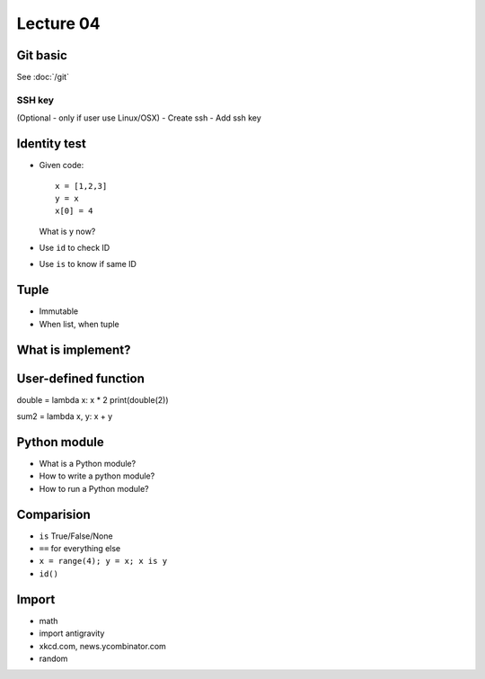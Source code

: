 Lecture 04
=========

Git basic
---------

See :doc:`/git`

SSH key
~~~~~~~

(Optional - only if user use Linux/OSX)
- Create ssh
- Add ssh key

Identity test
-------------

- Given code::

    x = [1,2,3]
    y = x
    x[0] = 4

  What is y now?

- Use ``id`` to check ID
- Use ``is`` to know if same ID

Tuple
-----

- Immutable
- When list, when tuple

What is implement?
------------------

User-defined function
---------------------

double = lambda x: x * 2
print(double(2))

sum2 = lambda x, y: x + y

Python module
-------------

- What is a Python module?
- How to write a python module?
- How to run a Python module?

Comparision
-----------

- ``is`` True/False/None
- ``==`` for everything else
- ``x = range(4); y = x; x is y``
- ``id()``

Import
------

- math
- import antigravity
- xkcd.com, news.ycombinator.com
- random
